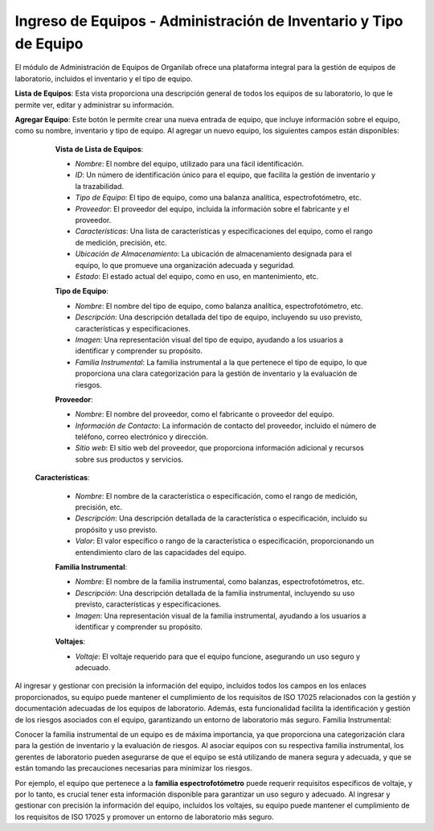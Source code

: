 Ingreso de Equipos - Administración de Inventario y Tipo de Equipo
====================================================================

El módulo de Administración de Equipos de Organilab ofrece una plataforma integral para la gestión de equipos de laboratorio, incluidos el inventario y el tipo de equipo.

**Lista de Equipos**: Esta vista proporciona una descripción general de todos los equipos de su laboratorio, lo que le permite ver, editar y administrar su información.

**Agregar Equipo**: Este botón le permite crear una nueva entrada de equipo, que incluye información sobre el equipo, como su nombre, inventario y tipo de equipo. Al agregar un nuevo equipo, los siguientes campos están disponibles:

    **Vista de Lista de Equipos**:

    •   *Nombre*: El nombre del equipo, utilizado para una fácil identificación.
    •   *ID*: Un número de identificación único para el equipo, que facilita la gestión de inventario y la trazabilidad.
    •   *Tipo de Equipo*: El tipo de equipo, como una balanza analítica, espectrofotómetro, etc.
    •   *Proveedor*: El proveedor del equipo, incluida la información sobre el fabricante y el proveedor.
    •   *Características*: Una lista de características y especificaciones del equipo, como el rango de medición, precisión, etc.
    •   *Ubicación de Almacenamiento*: La ubicación de almacenamiento designada para el equipo, lo que promueve una organización adecuada y seguridad.
    •   *Estado*: El estado actual del equipo, como en uso, en mantenimiento, etc.

    **Tipo de Equipo**:

    • *Nombre*: El nombre del tipo de equipo, como balanza analítica, espectrofotómetro, etc.
    • *Descripción*: Una descripción detallada del tipo de equipo, incluyendo su uso previsto, características y especificaciones.
    • *Imagen*: Una representación visual del tipo de equipo, ayudando a los usuarios a identificar y comprender su propósito.
    • *Familia Instrumental*: La familia instrumental a la que pertenece el tipo de equipo, lo que proporciona una clara categorización para la gestión de inventario y la evaluación de riesgos.

    **Proveedor**:

    • *Nombre*: El nombre del proveedor, como el fabricante o proveedor del equipo.
    • *Información de Contacto*: La información de contacto del proveedor, incluido el número de teléfono, correo electrónico y dirección.
    • *Sitio web*: El sitio web del proveedor, que proporciona información adicional y recursos sobre sus productos y servicios.

   **Características**:

    • *Nombre*: El nombre de la característica o especificación, como el rango de medición, precisión, etc.
    • *Descripción*: Una descripción detallada de la característica o especificación, incluido su propósito y uso previsto.
    • *Valor*: El valor específico o rango de la característica o especificación, proporcionando un entendimiento claro de las capacidades del equipo.

    **Familia Instrumental**:

    • *Nombre*: El nombre de la familia instrumental, como balanzas, espectrofotómetros, etc.
    • *Descripción*: Una descripción detallada de la familia instrumental, incluyendo su uso previsto, características y especificaciones.
    • *Imagen*: Una representación visual de la familia instrumental, ayudando a los usuarios a identificar y comprender su propósito.

    **Voltajes**:

    • *Voltaje*: El voltaje requerido para que el equipo funcione, asegurando un uso seguro y adecuado.

Al ingresar y gestionar con precisión la información del equipo, incluidos todos los campos en los enlaces proporcionados, su equipo puede mantener el cumplimiento de los requisitos de ISO 17025 relacionados con la gestión y documentación adecuadas de los equipos de laboratorio. Además, esta funcionalidad facilita la identificación y gestión de los riesgos asociados con el equipo, garantizando un entorno de laboratorio más seguro.
Familia Instrumental:

Conocer la familia instrumental de un equipo es de máxima importancia, ya que proporciona una categorización clara para la gestión de inventario y la evaluación de riesgos. Al asociar equipos con su respectiva familia instrumental, los gerentes de laboratorio pueden asegurarse de que el equipo se está utilizando de manera segura y adecuada, y que se están tomando las precauciones necesarias para minimizar los riesgos.

Por ejemplo, el equipo que pertenece a la **familia espectrofotómetro** puede requerir requisitos específicos de voltaje, y por lo tanto, es crucial tener esta información disponible para garantizar un uso seguro y adecuado. Al ingresar y gestionar con precisión la información del equipo, incluidos los voltajes, su equipo puede mantener el cumplimiento de los requisitos de ISO 17025 y promover un entorno de laboratorio más seguro.

